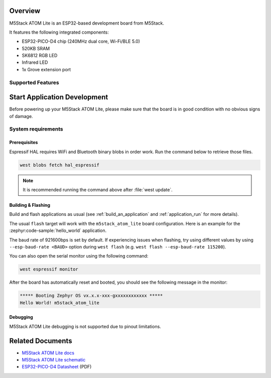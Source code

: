 .. zephyr:board:: m5stack_atom_lite

Overview
********

M5Stack ATOM Lite is an ESP32-based development board from M5Stack.

It features the following integrated components:

- ESP32-PICO-D4 chip (240MHz dual core, Wi-Fi/BLE 5.0)
- 520KB SRAM
- SK6812 RGB LED
- Infrared LED
- 1x Grove extension port

Supported Features
==================

.. zephyr:board-supported-hw::

Start Application Development
*****************************

Before powering up your M5Stack ATOM Lite, please make sure that the board is in good
condition with no obvious signs of damage.

System requirements
===================

Prerequisites
-------------

Espressif HAL requires WiFi and Bluetooth binary blobs in order work. Run the command
below to retrieve those files.

.. code-block:: shell

   west blobs fetch hal_espressif

.. note::

   It is recommended running the command above after :file:`west update`.

Building & Flashing
-------------------

.. zephyr:board-supported-runners::

Build and flash applications as usual (see :ref:`build_an_application` and
:ref:`application_run` for more details).

.. zephyr-app-commands::
   :zephyr-app: samples/hello_world
   :board: m5stack_atom_lite/esp32/procpu
   :goals: build

The usual ``flash`` target will work with the ``m5stack_atom_lite`` board
configuration. Here is an example for the :zephyr:code-sample:`hello_world`
application.

.. zephyr-app-commands::
   :zephyr-app: samples/hello_world
   :board: m5stack_atom_lite/esp32/procpu
   :goals: flash

The baud rate of 921600bps is set by default. If experiencing issues when flashing,
try using different values by using ``--esp-baud-rate <BAUD>`` option during
``west flash`` (e.g. ``west flash --esp-baud-rate 115200``).

You can also open the serial monitor using the following command:

.. code-block:: shell

   west espressif monitor

After the board has automatically reset and booted, you should see the following
message in the monitor:

.. code-block:: console

   ***** Booting Zephyr OS vx.x.x-xxx-gxxxxxxxxxxxx *****
   Hello World! m5stack_atom_lite

Debugging
---------

M5Stack ATOM Lite debugging is not supported due to pinout limitations.

Related Documents
*****************
- `M5Stack ATOM Lite docs <https://docs.m5stack.com/en/core/ATOM%20Lite>`_
- `M5Stack ATOM Lite schematic <https://static-cdn.m5stack.com/resource/docs/products/core/atom_lite/atom_lite_map_01.webp>`_
- `ESP32-PICO-D4 Datasheet <https://www.espressif.com/sites/default/files/documentation/esp32-pico-d4_datasheet_en.pdf>`_ (PDF)
